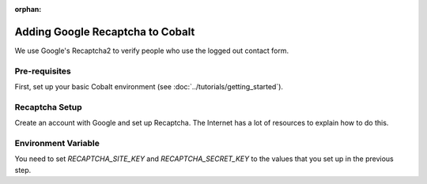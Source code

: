 :orphan:

.. image:: ../../images/cobalt.jpg
 :width: 300
 :alt: Cobalt Chemical Symbol

========================================
Adding Google Recaptcha to Cobalt
========================================

We use Google's Recaptcha2 to verify people who use the logged out contact form.

Pre-requisites
==============

First, set up your basic Cobalt environment (see :doc:`../tutorials/getting_started`).

Recaptcha Setup
===============

Create an account with Google and set up Recaptcha. The Internet has a lot of resources
to explain how to
do this.

Environment Variable
====================

You need to set `RECAPTCHA_SITE_KEY` and `RECAPTCHA_SECRET_KEY` to the values that you set up
in the previous step.